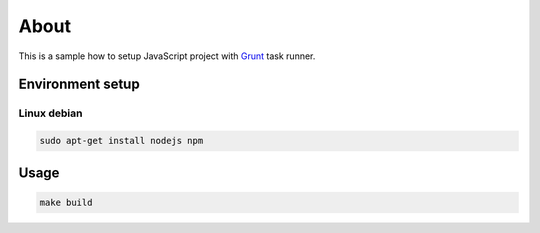 =====
About
=====

This is a sample how to setup JavaScript project with
`Grunt <http://gruntjs.com>`_ task runner.


Environment setup
=================

Linux debian
------------

.. code:: bash

	sudo apt-get install nodejs npm


Usage
=====

.. code:: bash

	make build
